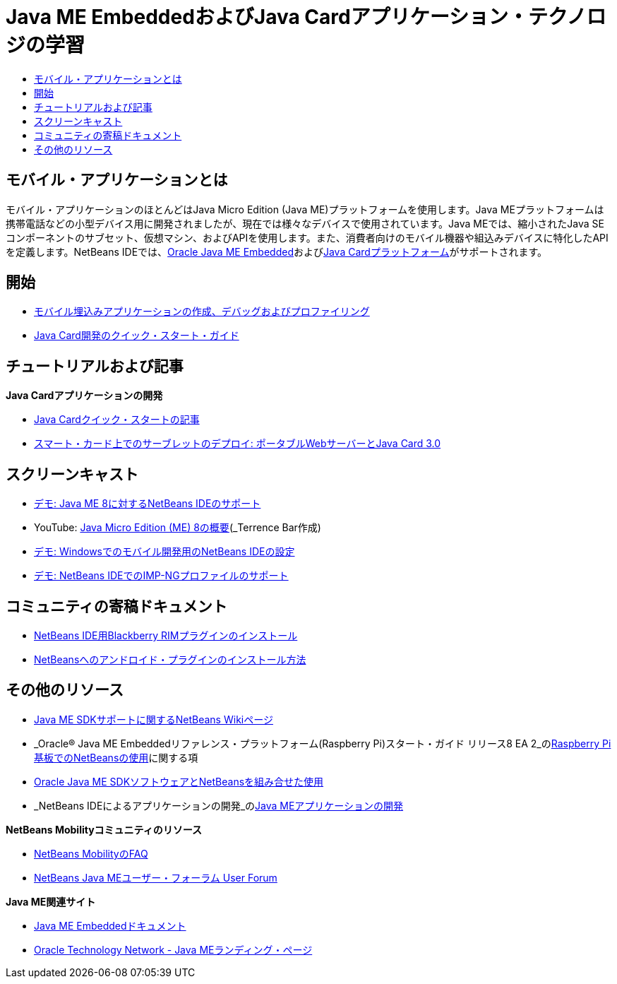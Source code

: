 // 
//     Licensed to the Apache Software Foundation (ASF) under one
//     or more contributor license agreements.  See the NOTICE file
//     distributed with this work for additional information
//     regarding copyright ownership.  The ASF licenses this file
//     to you under the Apache License, Version 2.0 (the
//     "License"); you may not use this file except in compliance
//     with the License.  You may obtain a copy of the License at
// 
//       http://www.apache.org/licenses/LICENSE-2.0
// 
//     Unless required by applicable law or agreed to in writing,
//     software distributed under the License is distributed on an
//     "AS IS" BASIS, WITHOUT WARRANTIES OR CONDITIONS OF ANY
//     KIND, either express or implied.  See the License for the
//     specific language governing permissions and limitations
//     under the License.
//

= Java ME EmbeddedおよびJava Cardアプリケーション・テクノロジの学習
:jbake-type: tutorial
:jbake-tags: tutorials 
:markup-in-source: verbatim,quotes,macros
:jbake-status: published
:icons: font
:syntax: true
:source-highlighter: pygments
:toc: left
:toc-title:
:description: Java ME EmbeddedおよびJava Cardアプリケーション・テクノロジの学習 - Apache NetBeans
:keywords: Apache NetBeans, Tutorials, Java ME EmbeddedおよびJava Cardアプリケーション・テクノロジの学習


== モバイル・アプリケーションとは 

モバイル・アプリケーションのほとんどはJava Micro Edition (Java ME)プラットフォームを使用します。Java MEプラットフォームは携帯電話などの小型デバイス用に開発されましたが、現在では様々なデバイスで使用されています。Java MEでは、縮小されたJava SEコンポーネントのサブセット、仮想マシン、およびAPIを使用します。また、消費者向けのモバイル機器や組込みデバイスに特化したAPIを定義します。NetBeans IDEでは、link:http://www.oracle.com/us/technologies/java/embedded/micro-edition/overview/index.html[+Oracle Java ME Embedded+]およびlink:http://www.oracle.com/technetwork/java/javame/javacard/overview/getstarted/index.html[+Java Cardプラットフォーム+]がサポートされます。

== 開始

* link:../docs/javame/imp-ng.html[+モバイル埋込みアプリケーションの作成、デバッグおよびプロファイリング+]
* link:../docs/javame/java-card.html[+Java Card開発のクイック・スタート・ガイド+]

== チュートリアルおよび記事

*Java Cardアプリケーションの開発*

* link:../docs/javame/javacard.html[+Java Cardクイック・スタートの記事+]
* link:http://www.oracle.com/technetwork/articles/javase/javacard-servlets-136657.html[+スマート・カード上でのサーブレットのデプロイ: ポータブルWebサーバーとJava Card 3.0+]

== スクリーンキャスト

* link:../docs/javame/nb_me8_screencast.html[+デモ: Java ME 8に対するNetBeans IDEのサポート+]
* YouTube: link:http://youtu.be/_1PPSt2AwpM[+Java Micro Edition (ME) 8の概要+](_Terrence Bar作成_)
* link:../docs/javame/nb_mesdk_screencast.html[+デモ: Windowsでのモバイル開発用のNetBeans IDEの設定+]
* link:../docs/javame/imp-ng-screencast.html[+デモ: NetBeans IDEでのIMP-NGプロファイルのサポート+]

== コミュニティの寄稿ドキュメント

* link:http://plugins.netbeans.org/PluginPortal/faces/PluginDetailPage.jsp?pluginid=11194[+NetBeans IDE用Blackberry RIMプラグインのインストール+]
* link:http://nbandroid.org/wiki/index.php/Installation[+NetBeansへのアンドロイド・プラグインのインストール方法+]

== その他のリソース

* link:http://wiki.netbeans.org/JavaMESDKSupport[+Java ME SDKサポートに関するNetBeans Wikiページ+]
* _Oracle® Java ME Embeddedリファレンス・プラットフォーム(Raspberry Pi)スタート・ガイド リリース8 EA 2_のlink:http://docs.oracle.com/javame/config/cldc/rel/8/rpi/html/getstart_rpi/debugging.htm#sthref31[+Raspberry Pi基板でのNetBeansの使用+]に関する項
* link:http://docs.oracle.com/javame/config/cldc/rel/3.3/win/gs/html/getstart_win32/setup_nbenv.htm[+Oracle Java ME SDKソフトウェアとNetBeansを組み合せた使用+]
* _NetBeans IDEによるアプリケーションの開発_のlink:http://www.oracle.com/pls/topic/lookup?ctx=nb8000&id=NBDAG1552[+Java MEアプリケーションの開発+]

*NetBeans Mobilityコミュニティのリソース*

* link:http://wiki.netbeans.org/NetBeansUserFAQ#Java_ME.2FMobility[+NetBeans MobilityのFAQ+]
* link:http://forums.netbeans.org/javame-users.html[+NetBeans Java MEユーザー・フォーラム User Forum+]

*Java ME関連サイト*

* link:http://www.oracle.com/technetwork/java/embedded/resources/me-embeddocs/index.html[+Java ME Embeddedドキュメント+]
* link:http://www.oracle.com/technetwork/java/javame/index.html[+Oracle Technology Network - Java MEランディング・ページ+]
